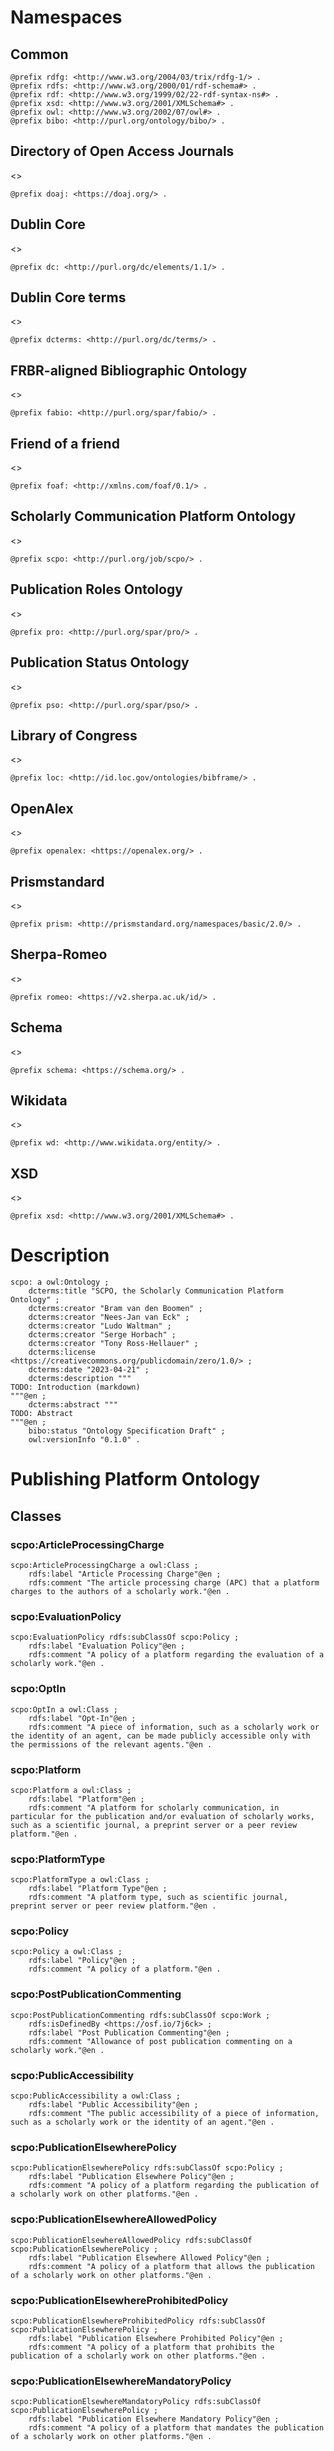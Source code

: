 #+property: header-args :tangle scpo_ontology.ttl

* Namespaces
:PROPERTIES:
:header-args: :padline no :tangle scpo_ontology.ttl
:END:

** Common

#+begin_src ttl
@prefix rdfg: <http://www.w3.org/2004/03/trix/rdfg-1/> .
@prefix rdfs: <http://www.w3.org/2000/01/rdf-schema#> .
@prefix rdf: <http://www.w3.org/1999/02/22-rdf-syntax-ns#> .
@prefix xsd: <http://www.w3.org/2001/XMLSchema#> .
@prefix owl: <http://www.w3.org/2002/07/owl#> .
@prefix bibo: <http://purl.org/ontology/bibo/> .
#+end_src

** Directory of Open Access Journals

<<<doaj>>>

#+begin_src ttl
@prefix doaj: <https://doaj.org/> .
#+end_src

** Dublin Core

<<<dc>>>

#+begin_src ttl
@prefix dc: <http://purl.org/dc/elements/1.1/> .
#+end_src

** Dublin Core terms

<<<dcterms>>>

#+begin_src ttl
@prefix dcterms: <http://purl.org/dc/terms/> .
#+end_src

** FRBR-aligned Bibliographic Ontology

<<<fabio>>>

#+begin_src ttl
@prefix fabio: <http://purl.org/spar/fabio/> .
#+end_src

** Friend of a friend

<<<foaf>>>

#+begin_src ttl
@prefix foaf: <http://xmlns.com/foaf/0.1/> .
#+end_src

** Scholarly Communication Platform Ontology

<<<scpo>>>

#+begin_src ttl
@prefix scpo: <http://purl.org/job/scpo/> .
#+end_src

** Publication Roles Ontology

<<<pro>>>

#+begin_src ttl
@prefix pro: <http://purl.org/spar/pro/> .
#+end_src

** Publication Status Ontology

<<<pso>>>

#+begin_src ttl
@prefix pso: <http://purl.org/spar/pso/> .
#+end_src

** Library of Congress

<<<loc>>>

#+begin_src ttl
@prefix loc: <http://id.loc.gov/ontologies/bibframe/> .
#+end_src

** OpenAlex

<<<openalex>>>

#+begin_src ttl
@prefix openalex: <https://openalex.org/> .
#+end_src

** Prismstandard

<<<prism>>>

#+begin_src ttl
@prefix prism: <http://prismstandard.org/namespaces/basic/2.0/> .
#+end_src

** Sherpa-Romeo

<<<romeo>>>

#+begin_src ttl
@prefix romeo: <https://v2.sherpa.ac.uk/id/> .
#+end_src

** Schema

<<<schema>>>

#+begin_src ttl
@prefix schema: <https://schema.org/> .
#+end_src

** Wikidata

<<<wd>>>

#+begin_src ttl
@prefix wd: <http://www.wikidata.org/entity/> .
#+end_src

** XSD

<<<xsd>>>

#+begin_src ttl
@prefix xsd: <http://www.w3.org/2001/XMLSchema#> .
#+end_src

* Description

#+begin_src ttl
scpo: a owl:Ontology ;
    dcterms:title "SCPO, the Scholarly Communication Platform Ontology" ;
    dcterms:creator "Bram van den Boomen" ;
    dcterms:creator "Nees-Jan van Eck" ;
    dcterms:creator "Ludo Waltman" ;
    dcterms:creator "Serge Horbach" ;
    dcterms:creator "Tony Ross-Hellauer" ;
    dcterms:license <https://creativecommons.org/publicdomain/zero/1.0/> ;
    dcterms:date "2023-04-21" ;
    dcterms:description """
TODO: Introduction (markdown)
"""@en ;
    dcterms:abstract """
TODO: Abstract
"""@en ;
    bibo:status "Ontology Specification Draft" ;
    owl:versionInfo "0.1.0" .
#+end_src

* Publishing Platform Ontology
** Classes
*** scpo:ArticleProcessingCharge

#+begin_src ttl
scpo:ArticleProcessingCharge a owl:Class ;
    rdfs:label "Article Processing Charge"@en ;
    rdfs:comment "The article processing charge (APC) that a platform charges to the authors of a scholarly work."@en .
#+end_src

*** scpo:EvaluationPolicy

#+begin_src ttl
scpo:EvaluationPolicy rdfs:subClassOf scpo:Policy ;
    rdfs:label "Evaluation Policy"@en ;
    rdfs:comment "A policy of a platform regarding the evaluation of a scholarly work."@en .
#+end_src

*** scpo:OptIn

#+begin_src ttl
scpo:OptIn a owl:Class ;
    rdfs:label "Opt-In"@en ;
    rdfs:comment "A piece of information, such as a scholarly work or the identity of an agent, can be made publicly accessible only with the permissions of the relevant agents."@en .
#+end_src

*** scpo:Platform

#+begin_src ttl
scpo:Platform a owl:Class ;
    rdfs:label "Platform"@en ;
    rdfs:comment "A platform for scholarly communication, in particular for the publication and/or evaluation of scholarly works, such as a scientific journal, a preprint server or a peer review platform."@en .
#+end_src

*** scpo:PlatformType

#+begin_src ttl
scpo:PlatformType a owl:Class ;
    rdfs:label "Platform Type"@en ;
    rdfs:comment "A platform type, such as scientific journal, preprint server or peer review platform."@en .
#+end_src

*** scpo:Policy

#+begin_src ttl
scpo:Policy a owl:Class ;
    rdfs:label "Policy"@en ;
    rdfs:comment "A policy of a platform."@en .
#+end_src

*** scpo:PostPublicationCommenting

#+begin_src ttl
scpo:PostPublicationCommenting rdfs:subClassOf scpo:Work ;
    rdfs:isDefinedBy <https://osf.io/7j6ck> ;
    rdfs:label "Post Publication Commenting"@en ;
    rdfs:comment "Allowance of post publication commenting on a scholarly work."@en .
#+end_src

*** scpo:PublicAccessibility

#+begin_src ttl
scpo:PublicAccessibility a owl:Class ;
    rdfs:label "Public Accessibility"@en ;
    rdfs:comment "The public accessibility of a piece of information, such as a scholarly work or the identity of an agent."@en .
#+end_src

*** scpo:PublicationElsewherePolicy

#+begin_src ttl
scpo:PublicationElsewherePolicy rdfs:subClassOf scpo:Policy ;
    rdfs:label "Publication Elsewhere Policy"@en ;
    rdfs:comment "A policy of a platform regarding the publication of a scholarly work on other platforms."@en .
#+end_src

*** scpo:PublicationElsewhereAllowedPolicy

#+begin_src ttl
scpo:PublicationElsewhereAllowedPolicy rdfs:subClassOf scpo:PublicationElsewherePolicy ;
    rdfs:label "Publication Elsewhere Allowed Policy"@en ;
    rdfs:comment "A policy of a platform that allows the publication of a scholarly work on other platforms."@en .
#+end_src

*** scpo:PublicationElsewhereProhibitedPolicy

#+begin_src ttl
scpo:PublicationElsewhereProhibitedPolicy rdfs:subClassOf scpo:PublicationElsewherePolicy ;
    rdfs:label "Publication Elsewhere Prohibited Policy"@en ;
    rdfs:comment "A policy of a platform that prohibits the publication of a scholarly work on other platforms."@en .
#+end_src

*** scpo:PublicationElsewhereMandatoryPolicy

#+begin_src ttl
scpo:PublicationElsewhereMandatoryPolicy rdfs:subClassOf scpo:PublicationElsewherePolicy ;
    rdfs:label "Publication Elsewhere Mandatory Policy"@en ;
    rdfs:comment "A policy of a platform that mandates the publication of a scholarly work on other platforms."@en .
#+end_src

*** scpo:PublicationPolicy

#+begin_src ttl
scpo:PublicationPolicy rdfs:subClassOf scpo:Policy ;
    rdfs:label "Publication Policy"@en ;
    rdfs:comment "A policy of a platform regarding the publication of a scholarly work."@en .
#+end_src

*** scpo:Work

#+begin_src ttl
scpo:Work a owl:Class ;
    rdfs:label "Work"@en ;
    rdfs:comment "A scholarly work, such as a research article, review report or review summary."@en .
#+end_src

** Properties
*** scpo:appliesToVersion

#+begin_src ttl
scpo:appliesToVersion a rdf:Property ;
    rdfs:domain pro:Policy ;
    rdfs:range pso:PublicationStatus ;
    rdfs:label "applies to Version"@en ;
    rdfs:comment "Relation signifying the version of a scholarly work to which a policy applies."@en .
#+end_src

*** scpo:anonymousTo

#+begin_src ttl
scpo:anonymousTo a rdf:Property ;
    rdfs:domain pro:PublishingRole ;
    rdfs:range pro:PublishingRole ;
    rdfs:label "Anonymous To"@en ;
    rdfs:comment "Relation signifying that an agent is not aware of the identity of another agent in an evaluation process."@en .
#+end_src

*** scpo:covers

#+begin_src ttl
scpo:covers a rdf:Property ;
    rdfs:domain scpo:Policy ;
    rdfs:range scpo:Work ;
    rdfs:label "covers"@en ;
    rdfs:comment "Relation signifying that a policy includes restrictions or allowances on a scholarly work."@en .
#+end_src

*** scpo:hasCrossrefId

#+begin_src ttl
scpo:hasCrossrefId a rdf:Property ;
    rdfs:subPropertyOf dcterms:identifier ;
    rdfs:domain scpo:Platform ;
    rdfs:range xsd:anyURI ;
    rdfs:label "Crossref Identifier"@en ;
    rdfs:comment "Relation linking a platform to its Crossref identifier."@en .
#+end_src

*** scpo:hasDimensionsId

#+begin_src ttl
scpo:hasDimensionsId a rdf:Property ;
    rdfs:subPropertyOf dcterms:identifier ;
    rdfs:domain scpo:Platform ;
    rdfs:range xsd:anyURI ;
    rdfs:label "Dimensions Identifier"@en ;
    rdfs:comment "Relation linking a platform to its Dimensions identifier."@en .
#+end_src

*** scpo:hasScopusId

#+begin_src ttl
scpo:hasScopusId a rdf:Property ;
    rdfs:subPropertyOf dcterms:identifier ;
    rdfs:domain scpo:Platform ;
    rdfs:range xsd:anyURI ;
    rdfs:label "Scopus Identifier"@en ;
    rdfs:comment "Relation linking a platform to its Scopus identifier."@en .
#+end_src

*** scpo:hasMagId

#+begin_src ttl
scpo:hasMagId a rdf:Property ;
    rdfs:subPropertyOf dcterms:identifier ;
    rdfs:domain scpo:Platform ;
    rdfs:range xsd:anyURI ;
    rdfs:label "Microsoft Academic Graph Identifier"@en ;
    rdfs:comment "Relation linking a platform to its Microsoft Academic Graph identifier."@en .
#+end_src

*** scpo:hasArticleProcessingCharge

#+begin_src ttl
scpo:hasArticleProcessingCharge a rdf:Property ;
    rdfs:domain scpo:PublicationPolicy ;
    rdfs:range scpo:ArticleProcessingCharge ;
    rdfs:label "has Article Processing Charge"@en ;
    rdfs:comment "Relation linking a publication policy to an article processing charge."@en .
#+end_src

*** scpo:hasCopyrightOwner

#+begin_src ttl
scpo:hasCopyrightOwner a rdf:Property ;
    rdfs:domain scpo:Policy ;
    rdfs:range pro:PublishingRole ;
    rdfs:label "has Copyright Owner"@en ;
    rdfs:comment "Relation linking a publication policy to a copyright owner."@en .
#+end_src

*** scpo:hasFatcatId

#+begin_src ttl
scpo:hasFatcatId a rdf:Property ;
    rdfs:subPropertyOf dcterms:identifier ;
    rdfs:domain scpo:Platform ;
    rdfs:range xsd:anyURI ;
    rdfs:label "Fatcat Identifier"@en ;
    rdfs:comment "Relation linking a platform to its FatCat identifier."@en .
#+end_src

*** scpo:hasInitiator

#+begin_src ttl
scpo:hasInitiator rdfs:subPropertyOf scpo:involves ;
    rdfs:domain scpo:EvaluationPolicy ;
    rdfs:range pro:PublishingRole ;
    rdfs:label "has Initiator"@en ;
    rdfs:comment "Relation linking an evaluation policy to the agent that initiates an evaluation."@en .
#+end_src

*** scpo:hasOpenalexId

#+begin_src ttl
scpo:hasOpenalexId a rdf:Property ;
    rdfs:subPropertyOf dcterms:identifier ;
    rdfs:domain scpo:Platform ;
    rdfs:range xsd:anyURI ;
    rdfs:label "OpenAlex Identifier"@en ;
    rdfs:comment "Relation linking a platform to its OpenAlex identifier."@en .
#+end_src

*** scpo:isOpenAccess

#+begin_src ttl
scpo:isOpenAccess a rdf:Property ;
    rdfs:domain scpo:PublicationPolicy ;
    rdfs:range xsd:boolean ;
    rdfs:label "is Open Access"@en ;
    rdfs:comment "Relation signifying whether a publication policy suscports open access publishing."@en .
#+end_src

*** scpo:hasPlatformType

#+begin_src ttl
scpo:hasPlatformType a rdf:Property ;
    rdfs:domain scpo:Platform ;
    rdfs:range xsd:PlatformType ;
    rdfs:label "has Platform Type"@en ;
    rdfs:comment "Relation linking a platform to a platform type."@en .
#+end_src

*** scpo:hasPolicy

#+begin_src ttl
scpo:hasPolicy a rdf:Property ;
    rdfs:domain scpo:Platform, scpo:PlatformType ;
    rdfs:range scpo:Policy ;
    rdfs:label "has Policy"@en ;
    rdfs:comment "Relation linking a platform to a policy."@en .
#+end_src

*** scpo:hasPostPublicationCommenting

#+begin_src ttl
scpo:hasPostPublicationCommenting a rdf:Property ;
    rdfs:domain scpo:EvaluationPolicy ;
    rdfs:range scpo:PostPublicationCommenting ;
    rdfs:label "Has Post Publication Commenting"@en ;
    rdfs:comment "Relation signifying whether an evaluation policy allows post publication commenting."@en .
#+end_src

*** scpo:hasSherpaRomeoId

#+begin_src ttl
scpo:hasSherpaRomeoId a rdf:Property ;
    rdfs:subPropertyOf dcterms:identifier ;
    rdfs:domain scpo:Platform ;
    rdfs:range xsd:anyURI ;
    rdfs:label "Sherpa-Romeo Identifier"@en ;
    rdfs:comment "Relation linking a platform to its Sherpa Romeo identifier."@en .
#+end_src

*** scpo:identityPubliclyAccessible

#+begin_src ttl
scpo:identityPubliclyAccessible a rdf:Property ;
    rdfs:domain pro:PublishingRole ;
    rdfs:range scpo:PublicAccessibility ;
    rdfs:subPropertyOf scpo:publiclyAccessible ;
    rdfs:label "identity Publicly Accessible"@en ;
    rdfs:comment "Relation signifying the public accessibility of the identity of an agent."@en .
#+end_src

*** scpo:interactsWith

#+begin_src ttl
scpo:interactsWith a owl:SymmetricProperty ;
    rdfs:domain pro:PublishingRole ;
    rdfs:range pro:PublishingRole ;
    rdfs:label "interacts With"@en ;
    rdfs:comment "Relation that signifies that an agent can interact with another agent during the review process."@en .
#+end_src

*** scpo:involves

#+begin_src ttl
scpo:involves a rdf:Property ;
    rdfs:domain scpo:Policy ;
    rdfs:range pro:PublishingRole ;
    rdfs:label "involves"@en ;
    rdfs:comment "Relation signifying that a policy involves an agent."@en .
#+end_src

*** scpo:optInBy

#+begin_src ttl
scpo:optInBy a rdf:Property ;
    rdfs:domain scpo:OptIn ;
    rdfs:range pro:PublishingRole ;
    rdfs:label "opt-In By"@en ;
    rdfs:comment "Relation signifying the permission of an agent to make a piece of information, such as a scholarly work or the identity of an agent, publicly accessible."@en .
#+end_src

*** scpo:publicationCondition

#+begin_src ttl
scpo:publicationCondition a rdf:Property ;
    rdfs:domain scpo:PublicationElsewhereAllowedPolicy ;
    rdfs:range xsd:string ;
    rdfs:label "Publication Condition"@en ;
    rdfs:comment "Relation describing a condition for allowing publication of a scholarly work on other platforms."@en .
#+end_src

*** scpo:publicationLocation

#+begin_src ttl
scpo:publicationLocation a rdf:Property ;
    rdfs:domain scpo:PublicationElsewhereAllowedPolicy ;
    rdfs:range xsd:string ;
    rdfs:label "Publication Location"@en ;
    rdfs:comment "Relation describing a condition for allowing publication of a scholarly work on specific types of other platforms."@en .
#+end_src

*** scpo:publiclyAccessible

#+begin_src ttl
scpo:publiclyAccessible a rdf:Property ;
    rdfs:range scpo:PublicAccessibility ;
    rdfs:label "publicly Accessible"@en ;
    rdfs:comment "Relation signifying the public accessibility of a piece of information."@en .
#+end_src

*** scpo:workPubliclyAccessible

#+begin_src ttl
scpo:workPubliclyAccessible a rdf:Property ;
    rdfs:domain scpo:Work ;
    rdfs:range scpo:PublicAccessibility ;
    rdfs:subPropertyOf scpo:publiclyAccessible ;
    rdfs:label "Work Publicly Accessible"@en ;
    rdfs:comment "Relation signifying the public accessibility  of a scholarly work."@en .
#+end_src

** Individuals
*** scpo:Accessible

#+begin_src ttl
scpo:Accessible a scpo:PublicAccessibility; a owl:NamedIndividual ;
    rdfs:label "Accessible"@en ;
    rdfs:comment "A piece of information, such as a scholarly work or the identity of an agent, can be made publicly accessible."@en .
#+end_src

*** scpo:AuthorEditorCommunication

#+begin_src ttl
scpo:AuthorEditorCommunication a scpo:Work ; a owl:NamedIndividual ;
    rdfs:isDefinedBy <https://osf.io/7j6ck> ;
    rdfs:label "Author-Editor Communication"@en ;
    rdfs:comment "Communication between the author and editor of a scholarly work, including editor decision letter and reviewer responses (rebuttals)."@en .
#+end_src

*** scpo:NotAccessible

#+begin_src ttl
scpo:NotAccessible a scpo:PublicAccessibility; a owl:NamedIndividual ;
    rdfs:label "Not Accessible"@en ;
    rdfs:comment "A piece of information, such as a scholarly work or the identity of an agent, can not be made publicly accessible."@en .
#+end_src

*** scpo:postPublicationCommentingOpen

#+begin_src ttl
scpo:postPublicationCommentingOpen a scpo:postPublicationCommenting; a owl:NamedIndividual ;
    rdfs:isDefinedBy <https://osf.io/7j6ck> ;
    rdfs:label "Post Publication Commenting Open"@en ;
    rdfs:comment "Post publication commenting is open."@en .
#+end_src

*** scpo:postPublicationCommentingClosed

#+begin_src ttl
scpo:postPublicationCommentingClosed a scpo:postPublicationCommenting; a owl:NamedIndividual ;
    rdfs:isDefinedBy <https://osf.io/7j6ck> ;
    rdfs:label "Post Publication Commenting Closed"@en ;
    rdfs:comment "Post publication commenting is closed."@en .
#+end_src

*** scpo:postPublicationCommentingOnInvitation

#+begin_src ttl
scpo:postPublicationCommentingOnInvitation a scpo:postPublicationCommenting; a owl:NamedIndividual ;
    rdfs:isDefinedBy <https://osf.io/7j6ck> ;
    rdfs:label "Post Publication Commenting On Invitation"@en ;
    rdfs:comment "Post publication commenting is open on invitation only."@en .
#+end_src

*** scpo:ReviewReport

#+begin_src ttl
scpo:ReviewReport a scpo:Work; a owl:NamedIndividual ;
    rdfs:isDefinedBy <https://osf.io/7j6ck> ;
    rdfs:label "Review Report"@en ;
    rdfs:comment "Full content of the peer review of a scholarly work."@en .
#+end_src

*** scpo:ReviewSummary

#+begin_src ttl
scpo:ReviewSummary a scpo:Work; a owl:NamedIndividual ;
    rdfs:isDefinedBy <https://osf.io/7j6ck> ;
    rdfs:comment "Summarized content of the peer review of a scholarly work by a peer reviewer."@en .
#+end_src

*** scpo:Society

#+begin_src ttl
pro:Society a foaf:Organization ;
    rdfs:label "Society"@en ;
    rdfs:comment "A scholarly society."@en .
#+end_src

*** scpo:SubmittedManuscript

#+begin_src ttl
scpo:SubmittedManuscript a scpo:Work; a owl:NamedIndividual ;
    rdfs:isDefinedBy <https://osf.io/7j6ck> ;
    rdfs:label "Submitted Manuscript"@en ;
    rdfs:comment "A scholarly work submitted to a platform and not yet accepted or rejected for publication on the platform."@en .
#+end_src

* Other ontologies
** Classes
*** dcterms:LicenseDocument

#+begin_src ttl
dcterms:LicenseDocument a owl:Class ;
    rdfs:label "License"@en ;
    rdfs:comment "A legal document giving official permission to do something with the resource."@en .
#+end_src

*** foaf:Organization

#+begin_src ttl
foaf:Organization a owl:Class ;
    rdfs:isDefinedBy <http://xmlns.com/foaf/0.1/Organization> ;
    rdfs:label "Organization"@en .
#+end_src

*** pro:PublishingRole

#+begin_src ttl
pro:PublishingRole a owl:Class ;
    rdfs:isDefinedBy <http://purl.org/spar/pro/PublishingRole> ;
    rdfs:label "Publishing Role"@en .
#+end_src

*** pso:PublicationStatus

#+begin_src ttl
pso:PublicationStatus a rdf:Class ;
    rdfs:label "Publication Status"@en ;
    rdfs:comment "A state or condition that a work may have that relates to the publication of such work."@en .
#+end_src

** Properties
*** dcterms:identifier

#+begin_src ttl
dcterms:identifier a rdf:Property ;
    rdfs:isDefinedBy <http://purl.org/dc/elements/1.1/identifier> ;
    rdfs:label "Identifier"@en .
#+end_src

*** dcterms:license

#+begin_src ttl
dcterms:license a rdf:Property ;
    rdfs:isDefinedBy <http://purl.org/dc/elements/1.1/license> ;
    rdfs:label "License"@en .
#+end_src

*** dcterms:publisher

#+begin_src ttl
dcterms:publisher a rdf:Property ;
    rdfs:subPropertyOf dcterms:relation ;
    rdfs:isDefinedBy <http://purl.org/dc/elements/1.1/publisher> ;
    rdfs:label "has Publisher"@en .
#+end_src

*** dcterms:relation

#+begin_src ttl
dcterms:relation a rdf:Property ;
    rdfs:isDefinedBy <http://purl.org/dc/elements/1.1/relation> ;
    rdfs:label "has Relation"@en .
#+end_src

*** fabio:hasEmbargoDuration

#+begin_src ttl
fabio:hasEmbargoDuration a rdf:Property ;
    rdfs:label "has Embargo Duration"@en ;
    rdfs:comment "The duration of the period in which a scholarly work is under embargo (i.e., the work has been published on a platform but has not yet been made openly accessible)."@en .
#+end_src

*** fabio:hasIssnL

#+begin_src ttl
fabio:hasIssnL a rdf:Property ;
    rdfs:subPropertyOf dcterms:identifier ;
    rdfs:label "Linking ISSN"@en ;
    rdfs:comment "Linking International Standard Serial Number (ISSN)"@en .
#+end_src

*** prism:doi

#+begin_src ttl
prism:doi a rdf:Property ;
    rdfs:subPropertyOf dcterms:identifier ;
    rdfs:label "DOI"@en ;
    rdfs:comment "Digital Object Identifier (DOI)"@en .
#+end_src

*** prism:eIssn

#+begin_src ttl
prism:eIssn a rdf:Property ;
    rdfs:subPropertyOf dcterms:identifier ;
    rdfs:label "Electronic ISSN"@en ;
    rdfs:comment "Electronic International Standard Serial Number (ISSN)"@en .
#+end_src

*** prism:issn

#+begin_src ttl
prism:issn a rdf:Property ;
    rdfs:subPropertyOf dcterms:identifier ;
    rdfs:label "Print ISSN"@en ;
    rdfs:comment "Print International Standard Serial Number (ISSN)"@en .
#+end_src

*** schema:name

#+begin_src ttl
schema:name a rdf:Property ;
    rdfs:label "Name"@en .
#+end_src

*** schema:price

#+begin_src ttl
schema:price a rdf:Property ;
    rdfs:label "Price"@en .
#+end_src

*** schema:priceCurrency

#+begin_src ttl
schema:priceCurrency a rdf:Property ;
    rdfs:label "Currency"@en .
#+end_src

*** schema:url

#+begin_src ttl
schema:url a rdf:Property ;
    rdfs:label "URL"@en .
#+end_src

*** wd:id

#+begin_src ttl
wd:id a rdf:Property ;
    rdfs:subPropertyOf dcterms:identifier ;
    rdfs:label "Wikidata Identifier"@en .
#+end_src

** Individuals
*** pro:author

#+begin_src ttl
pro:author a pro:PublishingRole ;
    rdfs:label "Author"@en .
#+end_src

*** pro:editor

#+begin_src ttl
pro:editor a pro:PublishingRole ;
    rdfs:label "Editor"@en .
#+end_src

*** pro:peer-reviewer

#+begin_src ttl
pro:peer-reviewer a pro:PublishingRole ;
    rdfs:label "Peer Reviewer"@en .
#+end_src

*** pro:publisher

#+begin_src ttl
pro:publisher a pro:PublishingRole ; a foaf:Organization ;
    rdfs:label "Publisher"@en .
#+end_src

*** pso:accepted-for-publication

#+begin_src ttl
scpo:accepted-for-publication a pso:PublicationStatus ;
    rdfs:label "Accepted version"@en ;
    rdfs:comment "The status of a scholarly work that has been accepted for publication on a platform."@en .
#+end_src

*** pso:published

#+begin_src ttl
pso:published a pso:PublicationStatus ;
    rdfs:label "Published version"@en ;
    rdfs:comment "The status of a scholarly work that has been published on a platform in its final form."@en .
#+end_src

*** pso:submitted

#+begin_src ttl
pso:submitted a pso:PublicationStatus ;
    rdfs:label "Submitted version"@en ;
    rdfs:comment "The status of a scholarly work that has been submitted to a platform and that has not yet been accepted or rejected for publication on the platform."@en .
#+end_src


*** cc:license

Creative Commons licenses are apparently used with and without trailing slash, this should fix that problem, at least in SPARQL.

#+begin_src ttl
<https://creativecommons.org/publicdomain/zero/1.0> a dcterms:licenseDocument ;
    owl:sameAs <https://creativecommons.org/publicdomain/zero/1.0/> ;
    rdfs:label "CC0"@en .
<https://creativecommons.org/licenses/by/4.0> a dcterms:licenseDocument ;
    owl:sameAs <https://creativecommons.org/licenses/by/4.0/> ;
    rdfs:label "CC BY"@en .
<https://creativecommons.org/licenses/by-nc/4.0> a dcterms:licenseDocument ;
    owl:sameAs <https://creativecommons.org/licenses/by-nc/4.0/> ;
    rdfs:label "CC BY-NC"@en .
<https://creativecommons.org/licenses/by-nc-nd/4.0> a dcterms:licenseDocument ;
    owl:sameAs <https://creativecommons.org/licenses/by-nc-nd/4.0/> ;
    rdfs:label "CC BY-NC-ND"@en .
<https://creativecommons.org/licenses/by-nc-sa/4.0> a dcterms:licenseDocument ;
    owl:sameAs <https://creativecommons.org/licenses/by-nc-sa/4.0/> ;
    rdfs:label "CC BY-NC-SA"@en .
<https://creativecommons.org/licenses/by-nd/4.0> a dcterms:licenseDocument ;
    owl:sameAs <https://creativecommons.org/licenses/by-nd/4.0/> ;
    rdfs:label "CC BY-ND"@en .
<https://creativecommons.org/licenses/by-sa/4.0> a dcterms:licenseDocument ;
    owl:sameAs <https://creativecommons.org/licenses/by-sa/4.0/> ;
    rdfs:label "CC BY-SA"@en .
#+end_src

